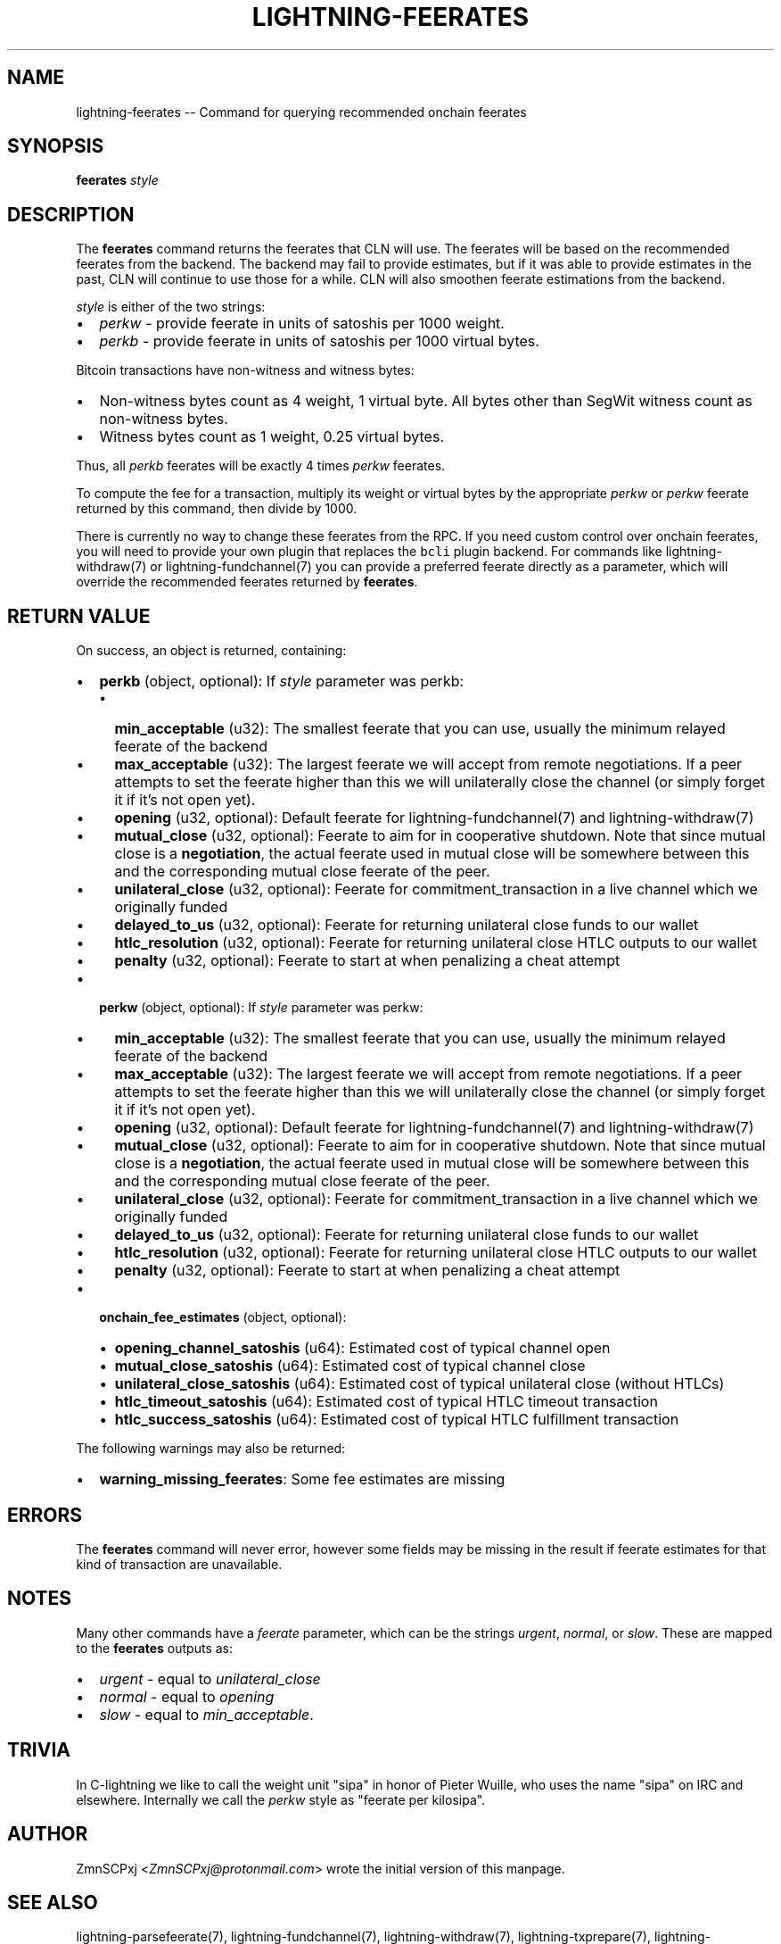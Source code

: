 .\" -*- mode: troff; coding: utf-8 -*-
.TH "LIGHTNING-FEERATES" "7" "" "Core Lightning v0.12.1" ""
.SH
NAME
.LP
lightning-feerates -- Command for querying recommended onchain feerates
.SH
SYNOPSIS
.LP
\fBfeerates\fR \fIstyle\fR
.SH
DESCRIPTION
.LP
The \fBfeerates\fR command returns the feerates that CLN will use.
The feerates will be based on the recommended feerates from the backend.
The backend may fail to provide estimates, but if it was able to provide
estimates in the past, CLN will continue to use those for a while.
CLN will also smoothen feerate estimations from the backend.
.PP
\fIstyle\fR is either of the two strings:
.IP "\(bu" 2
\fIperkw\fR - provide feerate in units of satoshis per 1000 weight.
.if n \
.sp -1
.if t \
.sp -0.25v
.IP "\(bu" 2
\fIperkb\fR - provide feerate in units of satoshis per 1000 virtual bytes.
.LP
Bitcoin transactions have non-witness and witness bytes:
.IP "\(bu" 2
Non-witness bytes count as 4 weight, 1 virtual byte.
All bytes other than SegWit witness count as non-witness bytes.
.if n \
.sp -1
.if t \
.sp -0.25v
.IP "\(bu" 2
Witness bytes count as 1 weight, 0.25 virtual bytes.
.LP
Thus, all \fIperkb\fR feerates will be exactly 4 times \fIperkw\fR feerates.
.PP
To compute the fee for a transaction, multiply its weight or virtual bytes
by the appropriate \fIperkw\fR or \fIperkw\fR feerate
returned by this command,
then divide by 1000.
.PP
There is currently no way to change these feerates from the RPC.
If you need custom control over onchain feerates,
you will need to provide your own plugin
that replaces the \fCbcli\fR plugin backend.
For commands like lightning-withdraw(7) or lightning-fundchannel(7) you
can provide a preferred feerate directly as a parameter,
which will override the recommended feerates returned by \fBfeerates\fR.
.SH
RETURN VALUE
.LP
On success, an object is returned, containing:
.IP "\(bu" 2
\fBperkb\fR (object, optional): If \fIstyle\fR parameter was perkb:
.RS
.IP "\(bu" 2
\fBmin_acceptable\fR (u32): The smallest feerate that you can use, usually the minimum relayed feerate of the backend
.if n \
.sp -1
.if t \
.sp -0.25v
.IP "\(bu" 2
\fBmax_acceptable\fR (u32): The largest feerate we will accept from remote negotiations.  If a peer attempts to set the feerate higher than this we will unilaterally close the channel (or simply forget it if it's not open yet).
.if n \
.sp -1
.if t \
.sp -0.25v
.IP "\(bu" 2
\fBopening\fR (u32, optional): Default feerate for lightning-fundchannel(7) and lightning-withdraw(7)
.if n \
.sp -1
.if t \
.sp -0.25v
.IP "\(bu" 2
\fBmutual_close\fR (u32, optional): Feerate to aim for in cooperative shutdown.  Note that since mutual close is a \fBnegotiation\fR, the actual feerate used in mutual close will be somewhere between this and the corresponding mutual close feerate of the peer.
.if n \
.sp -1
.if t \
.sp -0.25v
.IP "\(bu" 2
\fBunilateral_close\fR (u32, optional): Feerate for commitment_transaction in a live channel which we originally funded
.if n \
.sp -1
.if t \
.sp -0.25v
.IP "\(bu" 2
\fBdelayed_to_us\fR (u32, optional): Feerate for returning unilateral close funds to our wallet
.if n \
.sp -1
.if t \
.sp -0.25v
.IP "\(bu" 2
\fBhtlc_resolution\fR (u32, optional): Feerate for returning unilateral close HTLC outputs to our wallet
.if n \
.sp -1
.if t \
.sp -0.25v
.IP "\(bu" 2
\fBpenalty\fR (u32, optional): Feerate to start at when penalizing a cheat attempt
.RE
.if n \
.sp -1
.if t \
.sp -0.25v
.IP "\(bu" 2
\fBperkw\fR (object, optional): If \fIstyle\fR parameter was perkw:
.RS
.IP "\(bu" 2
\fBmin_acceptable\fR (u32): The smallest feerate that you can use, usually the minimum relayed feerate of the backend
.if n \
.sp -1
.if t \
.sp -0.25v
.IP "\(bu" 2
\fBmax_acceptable\fR (u32): The largest feerate we will accept from remote negotiations.  If a peer attempts to set the feerate higher than this we will unilaterally close the channel (or simply forget it if it's not open yet).
.if n \
.sp -1
.if t \
.sp -0.25v
.IP "\(bu" 2
\fBopening\fR (u32, optional): Default feerate for lightning-fundchannel(7) and lightning-withdraw(7)
.if n \
.sp -1
.if t \
.sp -0.25v
.IP "\(bu" 2
\fBmutual_close\fR (u32, optional): Feerate to aim for in cooperative shutdown.  Note that since mutual close is a \fBnegotiation\fR, the actual feerate used in mutual close will be somewhere between this and the corresponding mutual close feerate of the peer.
.if n \
.sp -1
.if t \
.sp -0.25v
.IP "\(bu" 2
\fBunilateral_close\fR (u32, optional): Feerate for commitment_transaction in a live channel which we originally funded
.if n \
.sp -1
.if t \
.sp -0.25v
.IP "\(bu" 2
\fBdelayed_to_us\fR (u32, optional): Feerate for returning unilateral close funds to our wallet
.if n \
.sp -1
.if t \
.sp -0.25v
.IP "\(bu" 2
\fBhtlc_resolution\fR (u32, optional): Feerate for returning unilateral close HTLC outputs to our wallet
.if n \
.sp -1
.if t \
.sp -0.25v
.IP "\(bu" 2
\fBpenalty\fR (u32, optional): Feerate to start at when penalizing a cheat attempt
.RE
.if n \
.sp -1
.if t \
.sp -0.25v
.IP "\(bu" 2
\fBonchain_fee_estimates\fR (object, optional):
.RS
.IP "\(bu" 2
\fBopening_channel_satoshis\fR (u64): Estimated cost of typical channel open
.if n \
.sp -1
.if t \
.sp -0.25v
.IP "\(bu" 2
\fBmutual_close_satoshis\fR (u64): Estimated cost of typical channel close
.if n \
.sp -1
.if t \
.sp -0.25v
.IP "\(bu" 2
\fBunilateral_close_satoshis\fR (u64): Estimated cost of typical unilateral close (without HTLCs)
.if n \
.sp -1
.if t \
.sp -0.25v
.IP "\(bu" 2
\fBhtlc_timeout_satoshis\fR (u64): Estimated cost of typical HTLC timeout transaction
.if n \
.sp -1
.if t \
.sp -0.25v
.IP "\(bu" 2
\fBhtlc_success_satoshis\fR (u64): Estimated cost of typical HTLC fulfillment transaction
.RE
.LP
The following warnings may also be returned:
.IP "\(bu" 2
\fBwarning_missing_feerates\fR: Some fee estimates are missing
.SH
ERRORS
.LP
The \fBfeerates\fR command will never error,
however some fields may be missing in the result
if feerate estimates for that kind of transaction are unavailable.
.SH
NOTES
.LP
Many other commands have a \fIfeerate\fR parameter, which can be the strings
\fIurgent\fR, \fInormal\fR, or \fIslow\fR.
These are mapped to the \fBfeerates\fR outputs as:
.IP "\(bu" 2
\fIurgent\fR - equal to \fIunilateral_close\fR
.if n \
.sp -1
.if t \
.sp -0.25v
.IP "\(bu" 2
\fInormal\fR - equal to \fIopening\fR
.if n \
.sp -1
.if t \
.sp -0.25v
.IP "\(bu" 2
\fIslow\fR - equal to \fImin_acceptable\fR.
.SH
TRIVIA
.LP
In C-lightning we like to call the weight unit \(dqsipa\(dq
in honor of Pieter Wuille,
who uses the name \(dqsipa\(dq on IRC and elsewhere.
Internally we call the \fIperkw\fR style as \(dqfeerate per kilosipa\(dq.
.SH
AUTHOR
.LP
ZmnSCPxj <\fIZmnSCPxj@protonmail.com\fR> wrote the initial version of this
manpage.
.SH
SEE ALSO
.LP
lightning-parsefeerate(7), lightning-fundchannel(7), lightning-withdraw(7),
lightning-txprepare(7), lightning-fundchannel_start(7).
.SH
RESOURCES
.LP
Main web site: \fIhttps://github.com/ElementsProject/lightning\fR
\" SHA256STAMP:6406c80426812981ca5e5f4de02489dee887d99db8404fa9759da3aa58a897c1
